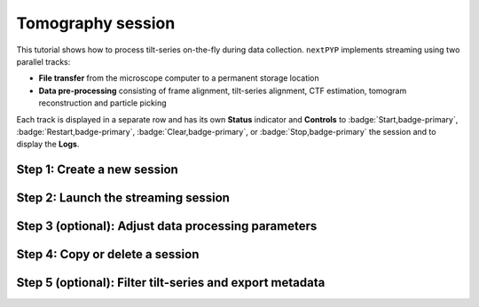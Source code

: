 ##################
Tomography session
##################

This tutorial shows how to process tilt-series on-the-fly during data collection. ``nextPYP`` implements streaming using two parallel tracks:

* **File transfer** from the microscope computer to a permanent storage location

* **Data pre-processing** consisting of frame alignment, tilt-series alignment, CTF estimation, tomogram reconstruction and particle picking

Each track is displayed in a separate row and has its own **Status** indicator and **Controls** to :badge:`Start,badge-primary`, :badge:`Restart,badge-primary`, :badge:`Clear,badge-primary`, or :badge:`Stop,badge-primary` the session and to display the **Logs**.

Step 1: Create a new session
----------------------------

.. dropdown:: Streaming is organized in sessions. A new session should be created for each data collection run
    :container: + shadow
    :title: bg-primary text-white text-left
    :open:

    * From the **Dashboard**, click on :badge:`Go to Sessions,badge-primary`

    * Start a Tomography session using :badge:`+ Start Tomography,badge-primary`

    * Give the session a `Name` and assign a `Group` from the dropdown menu (see :doc:`Administration<../reference/admin>` to create and assign users to groups)

    * Go the **Raw data** tab:

      .. tabbed:: Raw data

        * Select the ``Location`` of the raw data by clicking on the icon :fa:`search,text-primary` and navigating to the folder where the tilts are saved

        * Click on the **Gain reference** tab

      .. tabbed:: Gain reference

        * Specify the path and parameters for the gain reference

        * Click on the **Microscope parameters** tab

      .. tabbed:: Microscope parameters

        * Specify ``Pixel size (A)``, ``Acceleration voltage (kV)``, and the approximate ``Tilt-axis angle (degrees)``

        * Click on the **Session settings** tab

      .. tabbed:: Session settings

        * Set ``Number of tilts`` to the number of tilts in each tilt-series. This parameter tells ``nextPYP`` when a tilt-series is complete and ready to be processed

        * Click on the **Frame alignment** tab

      .. tabbed:: Frame alignment

        * Select ``Single-file tilt-series`` if acquiring tilt-series as a single file. Otherwise, provide the ``Frame pattern`` to let ``nextPYP`` know what files to look for

        * Click on the **Resources** tab

      .. tabbed:: Resources

        * Select the number of ``Threads per task``, ``Memory per task``, and other relevant parameters (see :doc:`Computing resources<../reference/computing>`)

    * Click :badge:`Save,badge-primary` to save your settings


Step 2: Launch the streaming session
------------------------------------

.. dropdown:: Start data pre-processing
    :container: + shadow
    :title: bg-primary text-white text-left
    :open:

    * Go to the **Operation** tab and :badge:`Start,badge-primary` the daemon from the **Controls** panel

    * You may stop the daemon at any time using the :badge:`Cancel,badge-primary` button

    * To inspect the streaming results, navigate to the **Plots**, **Table**, **Gallery** and **Tilt Series** tabs

Step 3 (optional): Adjust data processing parameters
----------------------------------------------------

.. dropdown:: Change data processing parameters during a session
    :container: + shadow
    :title: bg-primary text-white text-left
    :open:

    * You can change the data processing settings during a session by going to the **Settings** tab and saving your changes

    * Restart the corresponding daemon tracks for the changes to take effect

Step 4: Copy or delete a session
--------------------------------

.. dropdown:: Delete or Start a session using settings from an existing session
    :container: + shadow
    :title: bg-primary text-white text-left
    :open:

    * You can delete a session by clicking on the icon :fa:`trash, text-primary`. This will delete the session and all files produced during pre-processing

    * You can create a new session with the same settings as an existing session using the icon :fa:`copy, text-primary`

Step 5 (optional): Filter tilt-series and export metadata
---------------------------------------------------------

.. dropdown:: Filter tilt-series and export to external programs in star format
    :container: + shadow
    :title: bg-primary text-white text-left
    :open:

    * You can filter tilt-series according to different criteria in the **Table** tab. Type a filter name and click :badge:`Save,badge-primary`. Add and apply filters as needed and click :badge:`Save,badge-primary` when you are done

    * Click :badge:`Export,badge-primary` to export the data in star format. A dialog will appear where you can specify the resources to run the export job. After clicking :badge:`Export,badge-primary`, a new job will appear in the **Operation** tab and you will be able to check its status and see the location of the exported data by clicking on the icon :fa:`eye, text-primary`.

.. seealso::

    * :doc:`Single-particle session<stream_spr>`
    * :doc:`Tomography tutorial<tomo_empiar_10164>`
    * :doc:`Classification tutorial<tomo_empiar_10304>`
    * :doc:`Single-particle tutorial<spa_empiar_10025>`
